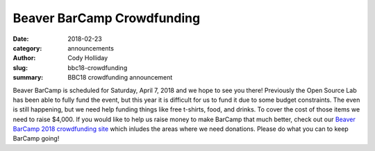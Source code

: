 Beaver BarCamp Crowdfunding
===========================
:date: 2018-02-23
:category: announcements
:author: Cody Holliday
:slug: bbc18-crowdfunding
:summary: BBC18 crowdfunding announcement

Beaver BarCamp is scheduled for Saturday, April 7, 2018 and we hope to
see you there! Previously the Open Source Lab has been able to fully
fund the event, but this year it is difficult for us to fund it due
to some budget constraints. The even is still happening, but we need
help funding things like free t-shirts, food, and drinks. To cover the
cost of those items we need to raise $4,000. If you would like to help
us raise money to make BarCamp that much better, check out our
`Beaver BarCamp 2018 crowdfunding site`_ which inludes the areas where
we need donations. Please do what you can to keep BarCamp going!


.. _Beaver BarCamp 2018 crowdfunding site: https://create.osufoundation.org/project/9271
